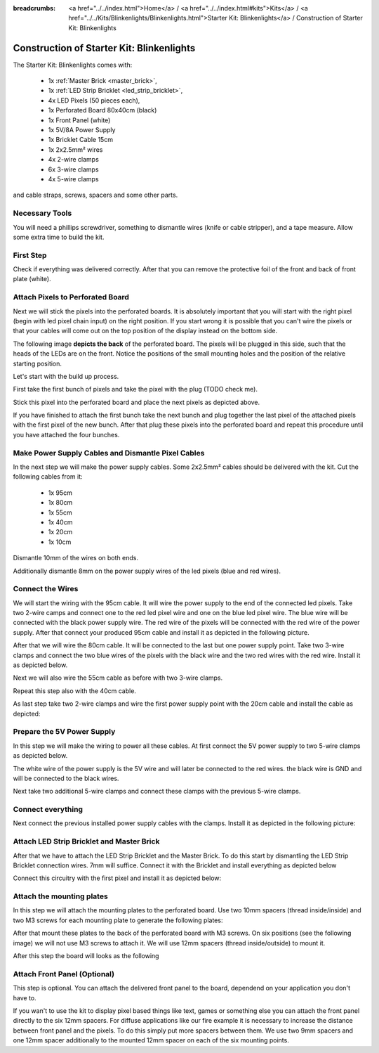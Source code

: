 :breadcrumbs: <a href="../../index.html">Home</a> / <a href="../../index.html#kits">Kits</a> / <a href="../../Kits/Blinkenlights/Blinkenlights.html">Starter Kit: Blinkenlights</a> / Construction of Starter Kit: Blinkenlights

.. _starter_kit_blinkenlights_construction:

Construction of Starter Kit: Blinkenlights
==========================================

The Starter Kit: Blinkenlights comes with:

 * 1x :ref:`Master Brick <master_brick>`,
 * 1x :ref:`LED Strip Bricklet <led_strip_bricklet>`,
 * 4x LED Pixels (50 pieces each),
 * 1x Perforated Board 80x40cm (black)
 * 1x Front Panel (white)
 * 1x 5V/8A Power Supply
 * 1x Bricklet Cable 15cm
 * 1x 2x2.5mm² wires
 * 4x 2-wire clamps
 * 6x 3-wire clamps
 * 4x 5-wire clamps

and cable straps, screws, spacers and some other parts.


Necessary Tools
---------------

You will need a phillips screwdriver, something to dismantle wires 
(knife or cable stripper), and a tape measure. Allow some extra time to build
the kit.


First Step
----------

Check if everything was delivered correctly. After that you can remove the 
protective foil of the front and back of front plate (white).

.. image:: /Images/Kits/kit_blinkenlights_remove_protective_foil_350.jpg
   :scale: 100 %
   :alt: Blinkenlights Contruction Remove Foils
   :align: center
   :target: ../../_images/Kits/kit_blinkenlights_remove_protective_foil_1200.jpg
	


Attach Pixels to Perforated Board
---------------------------------

Next we will stick the pixels into the perforated boards. It is absolutely 
important that you will start with the right pixel (begin with led pixel chain
input) on the right position. If you start wrong it is possible that you can't
wire the pixels or that your cables will come out on the top position of the
display instead on the bottom side. 

The following image **depicts the back** of the perforated board. The pixels
will be plugged in this side, such that the heads of the LEDs are on the front.
Notice the positions of the small mounting holes and the position of the 
relative starting position.

.. image:: /Images/Kits/kit_blinkenlights_led_wiring_600.jpg
   :scale: 100 %
   :alt: Blinkenlights Kit Construction Wiring Process Description
   :align: center
   :target: ../../_images/Kits/kit_blinkenlights_led_wiring_1200.jpg

Let's start with the build up process.

First take the first bunch of pixels and take the pixel with the 
plug (TODO check me).

.. image:: /Images/Kits/kit_blinkenlights_build_step1_350.jpg
   :scale: 100 %
   :alt: Blinkenlights Kit Construction Step 1
   :align: center
   :target: ../../_images/Kits/kit_blinkenlights_build_step1_1200.jpg


Stick this pixel into the perforated board and place the next pixels as depicted
above.

If you have finished to attach the first bunch take the next bunch and plug 
together the last pixel of the attached pixels with the first pixel of the new
bunch. After that plug these pixels into the perforated board and repeat this 
procedure until you have attached the four bunches.

.. image:: /Images/Kits/kit_blinkenlights_build_step4_350.jpg
   :scale: 100 %
   :alt: Blinkenlights Kit Construction All Pixels Attached
   :align: center
   :target: ../../_images/Kits/kit_blinkenlights_build_step4_1200.jpg


Make Power Supply Cables and Dismantle Pixel Cables
---------------------------------------------------

In the next step we will make the power supply cables.  Some 2x2.5mm² cables
should be delivered with the kit. Cut the following cables from it:

 * 1x 95cm
 * 1x 80cm
 * 1x 55cm
 * 1x 40cm
 * 1x 20cm
 * 1x 10cm



Dismantle 10mm of the wires on both ends. 

.. image:: /Images/Kits/kit_blinkenlights_wire_stripped_350.jpg
   :scale: 100 %
   :alt: Blinkenlights Kit Stripped Wires
   :align: center
   :target: ../../_images/Kits/kit_blinkenlights_wire_stripped_1200.jpg

Additionally dismantle 8mm on the power supply wires of the led pixels (blue and
red wires).


Connect the Wires
-----------------

We will start the wiring with the 95cm cable. It will wire the power supply to
the end of the connected led pixels. Take two 2-wire camps and connect
one to the red led pixel wire and one on the blue led pixel wire. The blue wire
will be connected with the black power supply wire. The red wire of the pixels
will be connected with the red wire of the power supply.
After that connect your produced 95cm cable and install it as depicted in the 
following picture.

.. image:: /Images/Kits/kit_blinkenlights_wago_2x_connected_350.jpg
   :scale: 100 %
   :alt: Blinkenlights Kit Construction Step Clamps
   :align: center
   :target: ../../_images/Kits/kit_blinkenlights_wago_2x_connected_1200.jpg

.. image:: /Images/Kits/kit_blinkenlights_build_step6_350.jpg
   :scale: 100 %
   :alt: Blinkenlights Kit Construction Step with 95cm Cable
   :align: center
   :target: ../../_images/Kits/kit_blinkenlights_build_step6_1200.jpg

After that we will wire the 80cm cable. It will be connected to the last but one
power supply point. Take two 3-wire clamps and connect the two blue wires of the
pixels with the black wire and the two red wires with the red wire. Install it
as depicted below.

.. image:: /Images/Kits/kit_blinkenlights_wago_3x_connected_350.jpg
   :scale: 100 %
   :alt: Blinkenlights Kit Construction Step Clamps
   :align: center
   :target: ../../_images/Kits/kit_blinkenlights_wago_3x_connected_1200.jpg


.. image:: /Images/Kits/kit_blinkenlights_build_step7_350.jpg
   :scale: 100 %
   :alt: Blinkenlights Kit Construction Step with 80cm Cable
   :align: center
   :target: ../../_images/Kits/kit_blinkenlights_build_step7_1200.jpg


Next we will also wire the 55cm cable as before with two 3-wire clamps.

.. image:: /Images/Kits/kit_blinkenlights_build_step8_350.jpg
   :scale: 100 %
   :alt: Blinkenlights Kit Construction Step with 55cm Cable
   :align: center
   :target: ../../_images/Kits/kit_blinkenlights_build_step8_1200.jpg

Repeat this step also with the 40cm cable.

.. image:: /Images/Kits/kit_blinkenlights_build_step9_350.jpg
   :scale: 100 %
   :alt: Blinkenlights Kit Construction Step with 40cm Cable
   :align: center
   :target: ../../_images/Kits/kit_blinkenlights_build_step9_1200.jpg


As last step take two 2-wire clamps and wire the first power supply point with
the 20cm cable and install the cable as depicted:

.. image:: /Images/Kits/kit_blinkenlights_build_step10_350.jpg
   :scale: 100 %
   :alt: Blinkenlights Kit Construction Step with 20cm Cable
   :align: center
   :target: ../../_images/Kits/kit_blinkenlights_build_step10_1200.jpg


Prepare the 5V Power Supply
---------------------------

In this step we will make the wiring to power all these cables.
At first connect the 5V power supply to two 5-wire clamps as depicted below.


.. image:: /Images/Kits/kit_blinkenlights_wago_power_350.jpg
   :scale: 100 %
   :alt: Blinkenlights Kit Construction Power Supply Connection
   :align: center
   :target: ../../_images/Kits/kit_blinkenlights_wago_power_1200.jpg

The white wire of the power supply is the 5V wire and will later be connected to
the red wires. the black wire is GND and will be connected to the black wires.

Next take two additional 5-wire clamps and connect these clamps with the
previous 5-wire clamps.


.. image:: /Images/Kits/kit_blinkenlights_wago_5x_350.jpg
   :scale: 100 %
   :alt: Blinkenlights Kit Construction Power Wiring
   :align: center
   :target: ../../_images/Kits/kit_blinkenlights_wago_5x_1200.jpg



Connect everything
------------------

Next connect the previous installed power supply cables with the clamps.
Install it as depicted in the following picture:

.. image:: /Images/Kits/kit_blinkenlights_wago_5x_connected_350.jpg
   :scale: 100 %
   :alt: Blinkenlights Kit Construction Power Wiring Installed
   :align: center
   :target: ../../_images/Kits/kit_blinkenlights_wago_5x_connected_1200.jpg


Attach LED Strip Bricklet and Master Brick
------------------------------------------

After that we have to attach the LED Strip Bricklet and the Master Brick.
To do this start by dismantling the LED Strip Bricklet connection wires. 7mm 
will suffice. Connect it with the Bricklet and install everything as depicted
below

.. image:: /Images/Kits/kit_blinkenlights_master_led_strip_350.jpg
   :scale: 100 %
   :alt: Blinkenlights Kit Construction Master Brick with LED Strip
   :align: center
   :target: ../../_images/Kits/kit_blinkenlights_master_led_strip_1200.jpg

Connect this circuitry with the first pixel and install it as depicted below:

.. image:: /Images/Kits/kit_blinkenlights_build_step13_350.jpg
   :scale: 100 %
   :alt: Blinkenlights Kit Construction Master Brick Installed
   :align: center
   :target: ../../_images/Kits/kit_blinkenlights_build_step13_1200.jpg


Attach the mounting plates
--------------------------

In this step we will attach the mounting plates to the perforated board. Use
two 10mm spacers (thread inside/inside) and two M3 screws for each mounting plate
to generate the following plates:

.. image:: /Images/Kits/kit_blinkenlights_holder_350.jpg
   :scale: 100 %
   :alt: Blinkenlights Kit Created Mounting Plate
   :align: center
   :target: ../../_images/Kits/kit_blinkenlights_holder_1200.jpg


After that mount these plates to the back of the perforated board with M3 
screws. On six positions (see the following image) we will not use M3 screws to 
attach it. We will use 12mm spacers (thread inside/outside) to mount it.

.. image:: /Images/Kits/kit_blinkenlights_mounting_600.jpg
   :scale: 100 %
   :alt: Blinkenlights Kit Construction Front Panel Mounting
   :align: center
   :target: ../../_images/Kits/kit_blinkenlights_mounting_1200.jpg

After this step the board will looks as the following

.. image:: /Images/Kits/kit_blinkenlights_on_wall_wo_frontpanel_350.jpg
   :scale: 100 %
   :alt: Blinkenlights Kit on Wall without Front Panel
   :align: center
   :target: ../../_images/Kits/kit_blinkenlights_on_wall_wo_frontpanel_1200.jpg


Attach Front Panel (Optional)
-----------------------------

This step is optional. You can attach the delivered front panel to the board,
dependend on your application you don't have to. 

.. image:: /Images/Kits/kit_blinkenlights_on_wall_350.jpg
   :scale: 100 %
   :alt: Blinkenlights Kit on Wall
   :align: center
   :target: ../../_images/Kits/kit_blinkenlights_on_wall_1200.jpg


If you wan't to use the kit to display pixel based things like text, games or
something else you can attach the front panel directly to the six 12mm spacers.
For diffuse applications like our fire example it is necessary to increase the
distance between front panel and the pixels. To do this simply put more spacers
between them. We use two 9mm spacers and one 12mm spacer additionally to the 
mounted 12mm spacer on each of the six mounting points.






